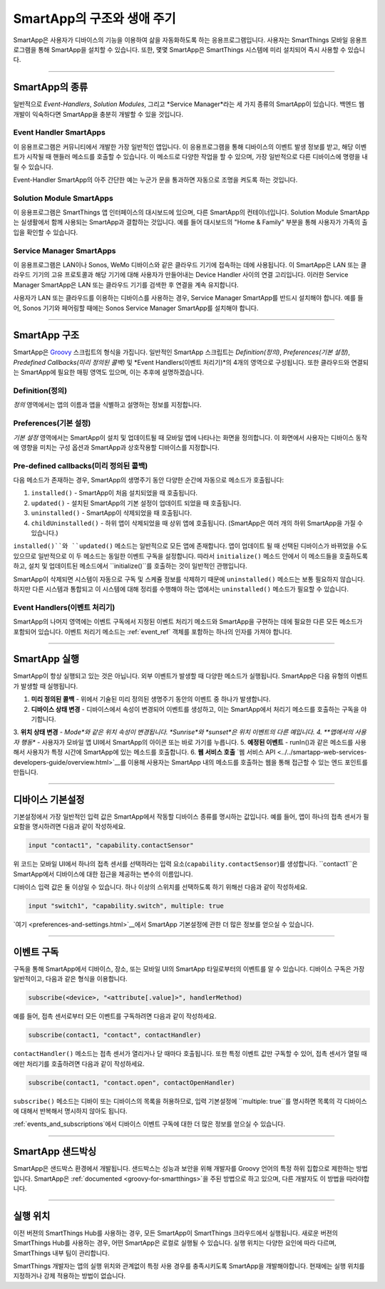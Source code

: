 =========================
SmartApp의 구조와 생애 주기
=========================

SmartApp은 사용자가 디바이스의 기능을 이용하여 삶을 자동화하도록 하는 응용프로그램입니다. 사용자는 SmartThings 모바일 응용프로그램을 통해 SmartApp을 설치할 수 있습니다. 또한, 몇몇 SmartApp은 SmartThings 시스템에 미리 설치되어 즉시 사용할 수 있습니다.

----

SmartApp의 종류
---------------

일반적으로 *Event-Handlers*, *Solution Modules*, 그리고 *Service Manager*라는 세 가지 종류의 SmartApp이 있습니다.
백엔드 웹 개발이 익숙하다면 SmartApp을 충분히 개발할 수 있을 것입니다.

Event Handler SmartApps
^^^^^^^^^^^^^^^^^^^^^^^

이 응용프로그램은 커뮤니티에서 개발한 가장 일반적인 앱입니다. 이 응용프로그램을 통해 디바이스의 이벤트 발생 정보를 받고, 해당 이벤트가 시작될 때 핸들러 메소드를 호출할 수 있습니다. 이 메소드로 다양한 작업을 할 수 있으며, 가장 일반적으로 다른 디바이스에 명령을 내릴 수 있습니다.

Event-Handler SmartApp의 아주 간단한 예는 누군가 문을 통과하면 자동으로 조명을 켜도록 하는 것입니다.

Solution Module SmartApps
^^^^^^^^^^^^^^^^^^^^^^^^^

이 응용프로그램은 SmartThings 앱 인터페이스의 대시보드에 있으며, 다른 SmartApp의 컨테이너입니다. Solution Module SmartApp는 실생활에서 함께 사용되는 SmartApp과 결합하는 것입니다. 예를 들어 대시보드의 "Home & Family" 부분을 통해 사용자가 가족의 출입을 확인할 수 있습니다.

Service Manager SmartApps
^^^^^^^^^^^^^^^^^^^^^^^^^

이 응용프로그램은 LAN이나 Sonos, WeMo 디바이스와 같은 클라우드 기기에 접속하는 데에 사용됩니다. 이 SmartApp은 LAN 또는 클라우드 기기의 고유 프로토콜과 해당 기기에 대해 사용자가 만들어내는 Device Handler 사이의 연결 고리입니다. 이러한 Service Manager SmartApp은 LAN 또는 클라우드 기기를 검색한 후 연결을 계속 유지합니다.

사용자가 LAN 또는 클라우드를 이용하는 디바이스를 사용하는 경우, Service Manager SmartApp를 반드시 설치해야 합니다. 예를 들어, Sonos 기기와 페어링할 때에는 Sonos Service Manager SmartApp를 설치해야 합니다. 

----

SmartApp 구조
-------------

SmartApp은 `Groovy <http://groovy.codehaus.org/>`__ 스크립트의 형식을 가집니다. 
일반적인 SmartApp 스크립트는 *Definition(정의)*, *Preferences(기본 설정)*, *Predefined Callbacks(미리 정의된 콜백)* 및 *Event Handlers(이벤트 처리기)*의 4개의 영역으로 구성됩니다. 
또한 클라우드와 연결되는 SmartApp에 필요한 매핑 영역도 있으며, 이는 추후에 설명하겠습니다.

.. image:: ../../img/smartapps/demo-app.png
    :class: with-border

Definition(정의)
^^^^^^^^^^^^^^^^
*정의* 영역에서는 앱의 이름과 앱을 식별하고 설명하는 정보를 지정합니다.

Preferences(기본 설정)
^^^^^^^^^^^^^^^^^^^^^
*기본 설정* 영역에서는 SmartApp이 설치 및 업데이트될 때 모바일 앱에 나타나는 화면을 정의합니다. 이 화면에서 사용자는 디바이스 동작에 영향을 미치는 구성 옵션과 SmartApp과 상호작용할 디바이스를 지정합니다.


Pre-defined callbacks(미리 정의된 콜백)
^^^^^^^^^^^^^^^^^^^^^^^^^^^^^^^^^^^^^^

다음 메소드가 존재하는 경우, SmartApp의 생명주기 동안 다양한 순간에 자동으로 메소드가 호출됩니다:

#. ``installed()`` - SmartApp이 처음 설치되었을 때 호출됩니다.
#. ``updated()`` - 설치된 SmartApp의 기본 설정이 업데이트 되었을 때 호출됩니다.
#. ``uninstalled()`` - SmartApp이 삭제되었을 때 호출됩니다.
#. ``childUninstalled()`` - 하위 앱이 삭제되었을 때 상위 앱에 호출됩니다. (SmartApp은 여러 개의 하위 SmartApp을 가질 수 있습니다.)

``installed()``와 ``updated()`` 메소드는 일반적으로 모든 앱에 존재합니다. 
앱이 업데이트 될 때 선택된 디바이스가 바뀌었을 수도 있으므로 일반적으로 이 두 메소드는 동일한 이벤트 구독을 설정합니다. 따라서 ``initialize()`` 메소드 안에서 이 메소드들을 호출하도록 하고, 설치 및 업데이트된 메소드에서 ``initialize()``를 호출하는 것이 일반적인 관행입니다.

SmartApp이 삭제되면 시스템이 자동으로 구독 및 스케쥴 정보를 삭제하기 때문에 ``uninstalled()`` 메소드는 보통 필요하지 않습니다. 
하지만 다른 시스템과 통합되고 이 시스템에 대해 정리를 수행해야 하는 앱에서는 ``uninstalled()`` 메소드가 필요할 수 있습니다.

Event Handlers(이벤트 처리기)
^^^^^^^^^^^^^^^^^^^^^^^^^^^^

SmartApp의 나머지 영역에는 이벤트 구독에서 지정된 이벤트 처리기 메소드와 SmartApp을 구현하는 데에 필요한 다른 모든 메소드가 포함되어 있습니다. 이벤트 처리기 메소드는 :ref:`event_ref` 객체를 포함하는 하나의 인자를 가져야 합니다.

----

SmartApp 실행
-------------

SmartApp이 항상 실행되고 있는 것은 아닙니다. 외부 이벤트가 발생할 때 다양한 메소드가 실행됩니다. SmartApp은 다음 유형의 이벤트가 발생할 때 실행됩니다.

1. **미리 정의된 콜백** - 위에서 기술된 미리 정의된 생명주기 동안의 이벤트 중 하나가 발생합니다.
2. **디바이스 상태 변경** - 디바이스에서 속성이 변경되어 이벤트를 생성하고, 이는 SmartApp에서 처리기 메소드를 호출하는 구독을 야기합니다.
3. **위치 상태 변경** - *Mode*와 같은 위치 속성이 변경됩니다. 
*Sunrise*와 *sunset*은 위치 이벤트의 다른 예입니다.
4. **앱에서의 사용자 행동** - 사용자가 모바일 앱 UI에서 SmartApp의 아이콘 또는 바로 가기를 누릅니다.
5. **예정된 이벤트** - runIn()과 같은 메소드를 사용해서 사용자가 특정 시간에 SmartApp에 있는 메소드를 호출합니다.
6. **웹 서비스 호출** `웹 서비스 API <../../smartapp-web-services-developers-guide/overview.html>`__를 이용해 사용자는 SmartApp 내의 메소드를 호출하는 웹을 통해 접근할 수 있는 엔드 포인트를 만듭니다.

----

디바이스 기본설정
----------------

기본설정에서 가장 일반적인 입력 값은 SmartApp에서 작동할 디바이스 종류를 명시하는 값입니다. 예를 들어, 앱이 하나의 접촉 센서가 필요함을 명시하려면 다음과 같이 작성하세요.

.. code-block:: groovy

    input "contact1", "capability.contactSensor"

위 코드는 모바일 UI에서 하나의 접촉 센서를 선택하라는 입력 요소(``capability.contactSensor``)를 생성합니다. 
``contact1``은 SmartApp에서 디바이스에 대한 접근을 제공하는 변수의 이름입니다.

디바이스 입력 값은 둘 이상일 수 있습니다. 하나 이상의 스위치를 선택하도록 하기 위해선 다음과 같이 작성하세요.

.. code-block:: groovy

    input "switch1", "capability.switch", multiple: true

`여기 <preferences-and-settings.html>`__에서 SmartApp 기본설정에 관한 더 많은 정보를 얻으실 수 있습니다.

----

이벤트 구독
----------

구독을 통해 SmartApp에서 디바이스, 장소, 또는 모바일 UI의 SmartApp 타일로부터의 이벤트를 알 수 있습니다. 디바이스 구독은 가장 일반적이고, 다음과 같은 형식을 이용합니다.

.. code-block:: groovy

    subscribe(<device>, "<attribute[.value]>", handlerMethod)

예를 들어, 접촉 센서로부터 모든 이벤트를 구독하려면 다음과 같이 작성하세요.

.. code-block:: groovy

    subscribe(contact1, "contact", contactHandler)

``contactHandler()`` 메소드는 접촉 센서가 열리거나 닫 때마다 호출됩니다.
또한 특정 이벤트 값만 구독할 수 있어, 접촉 센서가 열릴 때에만 처리기를 호출하려면 다음과 같이 작성하세요.

.. code-block:: groovy

    subscribe(contact1, "contact.open", contactOpenHandler)


``subscribe()`` 메소드는 디바이 또는 디바이스의 목록을 허용하므로, 입력 기본설정에 ``multiple: true``를 명시하면 목록의 각 디바이스에 대해서 반복해서 명시하지 않아도 됩니다.

:ref:`events_and_subscriptions`에서 디바이스 이벤트 구독에 대한 더 많은 정보를 얻으실 수 있습니다.

----

SmartApp 샌드박싱
----------------

SmartApp은 샌드박스 환경에서 개발됩니다. 샌드박스는 성능과 보안을 위해 개발자를 Groovy 언어의 특정 하위 집합으로 제한하는 방법입니다. SmartApp은 :ref:`documented <groovy-for-smartthings>`을 주된 방법으로 하고 있으며, 다른 개발자도 이 방법을 따라야합니다.

----

실행 위치
--------

이전 버젼의 SmartThings Hub를 사용하는 경우, 모든 SmartApp이 SmartThings 크라우드에서 실행됩니다. 새로운 버젼의 SmartThings Hub를 사용하는 경우, 어떤 SmartApp은 로컬로 실행될 수 있습니다. 실행 위치는 다양한 요인에 따라 다르며, SmartThings 내부 팀이 관리합니다.

SmartThings 개발자는 앱의 실행 위치와 관계없이 특정 사용 경우를 충족시키도록 SmartApp을 개발해야합니다. 현재에는 실행 위치를 지정하거나 강제 적용하는 방법이 없습니다.
